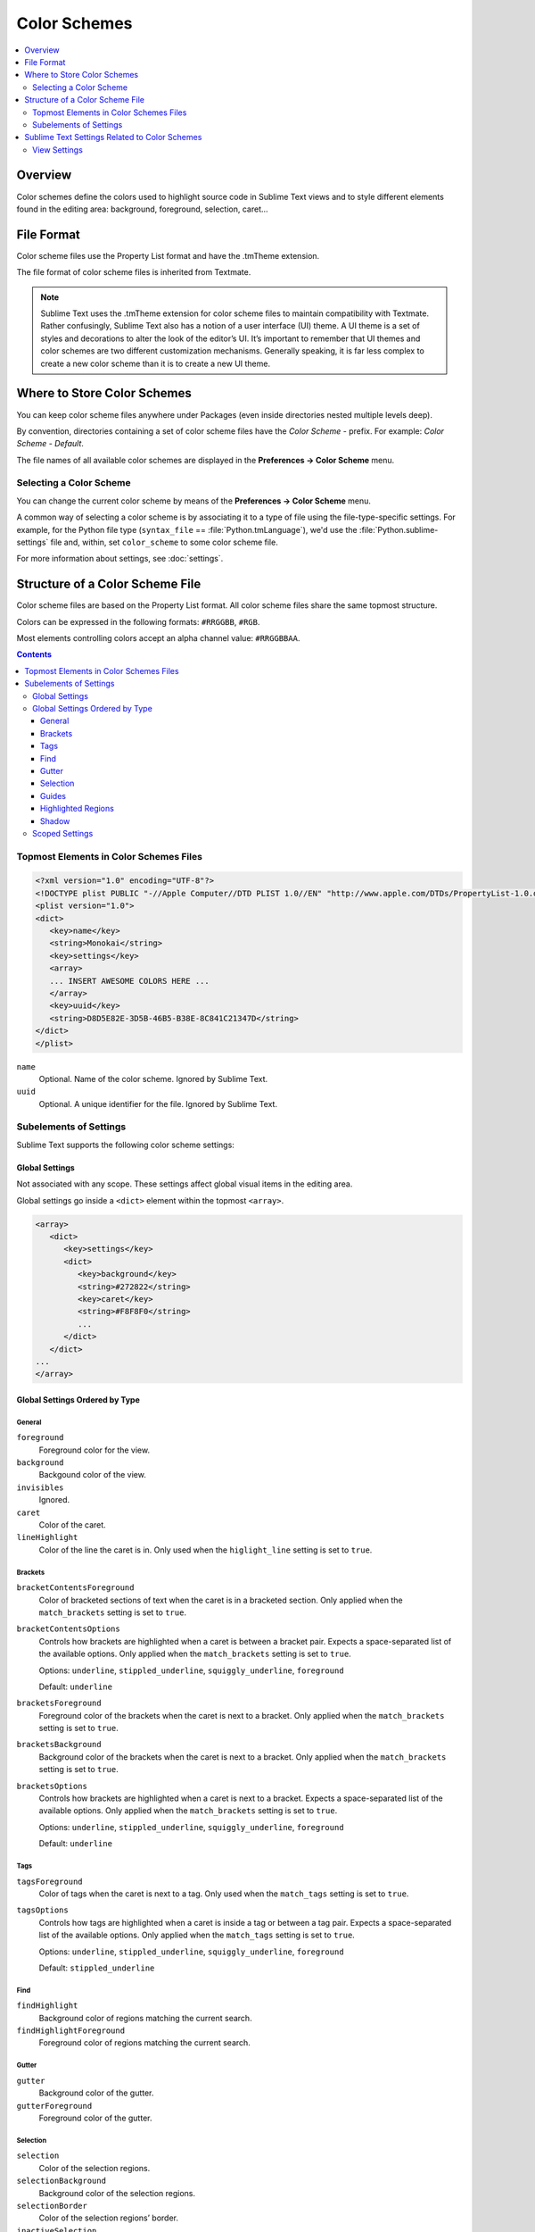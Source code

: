=============
Color Schemes
=============

.. contents::
   :local:
   :depth: 2

Overview
========

Color schemes define the colors
used to highlight source code in Sublime Text views
and to style different elements
found in the editing area:
background, foreground, selection, caret...


File Format
===========

Color scheme files use the Property List format
and have the .tmTheme extension.

The file format of color scheme files
is inherited from Textmate.

.. note::

   Sublime Text uses the .tmTheme extension for color scheme files
   to maintain compatibility with Textmate.
   Rather confusingly, Sublime Text also has a notion
   of a user interface (UI) theme.
   A UI theme is a set of styles and decorations
   to alter the look of the editor’s UI.
   It’s important to remember
   that UI themes and color schemes
   are two different customization mechanisms.
   Generally speaking, it is far less complex
   to create a new color scheme
   than it is to create a new UI theme.


Where to Store Color Schemes
============================

You can keep color scheme files anywhere under Packages
(even inside directories nested multiple levels deep).

By convention, directories containing
a set of color scheme files
have the *Color Scheme -* prefix.
For example: *Color Scheme - Default*.

The file names of all available color schemes
are displayed in the **Preferences → Color Scheme** menu.


Selecting a Color Scheme
************************

You can change the current color scheme
by means of the **Preferences → Color Scheme** menu.

A common way of selecting a color scheme
is by associating it to a type of file
using the file-type-specific settings.
For example, for the Python file type (``syntax_file`` == :file:`Python.tmLanguage`),
we'd use the :file:`Python.sublime-settings` file
and, within, set ``color_scheme`` to some color scheme file.

For more information about settings, see :doc:`settings`.


Structure of a Color Scheme File
================================

Color scheme files are based
on the Property List format.
All color scheme files share
the same topmost structure.

Colors can be expressed in the
following formats: ``#RRGGBB``, ``#RGB``.

Most elements controlling colors
accept an alpha channel value:
``#RRGGBBAA``.

.. contents:: Contents
   :local:

Topmost Elements in Color Schemes Files
*****************************************

.. code-block:: xml

   <?xml version="1.0" encoding="UTF-8"?>
   <!DOCTYPE plist PUBLIC "-//Apple Computer//DTD PLIST 1.0//EN" "http://www.apple.com/DTDs/PropertyList-1.0.dtd">
   <plist version="1.0">
   <dict>
      <key>name</key>
      <string>Monokai</string>
      <key>settings</key>
      <array>
      ... INSERT AWESOME COLORS HERE ...
      </array>
      <key>uuid</key>
      <string>D8D5E82E-3D5B-46B5-B38E-8C841C21347D</string>
   </dict>
   </plist>

``name``
   Optional.
   Name of the color scheme.
   Ignored by Sublime Text.

``uuid``
   Optional.
   A unique identifier for the file.
   Ignored by Sublime Text.


Subelements of Settings
***********************

Sublime Text supports
the following color scheme settings:


Global Settings
---------------

Not associated with any scope.
These settings affect global visual items
in the editing area.

Global settings go inside a ``<dict>`` element
within the topmost ``<array>``.

.. code-block:: xml

   <array>
      <dict>
         <key>settings</key>
         <dict>
            <key>background</key>
            <string>#272822</string>
            <key>caret</key>
            <string>#F8F8F0</string>
            ...
         </dict>
      </dict>
   ...
   </array>


Global Settings Ordered by Type
-------------------------------


General
^^^^^^^

``foreground``
   Foreground color for the view.

``background``
   Backgound color of the view.

``invisibles``
  Ignored.

``caret``
   Color of the caret.

``lineHighlight``
   Color of the line the caret is in.
   Only used when the ``higlight_line`` setting is set to ``true``.


Brackets
^^^^^^^^

``bracketContentsForeground``
   Color of bracketed sections of text
   when the caret is in a bracketed section.
   Only applied when the ``match_brackets`` setting
   is set to ``true``.

``bracketContentsOptions``
   Controls how brackets are highlighted
   when a caret is between a bracket pair.
   Expects a space-separated list of the available options.
   Only applied when the ``match_brackets`` setting
   is set to ``true``.

   Options: ``underline``, ``stippled_underline``, ``squiggly_underline``,
   ``foreground``

   Default: ``underline``

``bracketsForeground``
   Foreground color of the brackets
   when the caret is next to a bracket.
   Only applied when the ``match_brackets`` setting
   is set to ``true``.

``bracketsBackground``
   Background color of the brackets
   when the caret is next to a bracket.
   Only applied when the ``match_brackets`` setting
   is set to ``true``.

``bracketsOptions``
   Controls how brackets are highlighted
   when a caret is next to a bracket.
   Expects a space-separated list of the available options.
   Only applied when the ``match_brackets`` setting
   is set to ``true``.

   Options: ``underline``, ``stippled_underline``, ``squiggly_underline``,
   ``foreground``

   Default: ``underline``


Tags
^^^^

``tagsForeground``
   Color of tags when the caret is next to a tag.
   Only used when the ``match_tags`` setting
   is set to ``true``.

``tagsOptions``
   Controls how tags are highlighted
   when a caret is inside a tag
   or between a tag pair.
   Expects a space-separated list of the available options.
   Only applied when the ``match_tags`` setting
   is set to ``true``.

   Options: ``underline``, ``stippled_underline``, ``squiggly_underline``,
   ``foreground``

   Default: ``stippled_underline``


Find
^^^^

``findHighlight``
   Background color of regions matching the current search.

``findHighlightForeground``
   Foreground color of regions matching the current search.


Gutter
^^^^^^

``gutter``
   Background color of the gutter.

``gutterForeground``
   Foreground color of the gutter.


Selection
^^^^^^^^^

``selection``
   Color of the selection regions.

``selectionBackground``
   Background color of the selection regions.

``selectionBorder``
   Color of the selection regions’ border.

``inactiveSelection``
   Color of inactive selections (inactive view).


Guides
^^^^^^

``guide``
   Color of the guides displayed to indicate nesting levels.

``activeGuide``
   Color of the guide lined up with the caret.
   Only applied if the ``indent_guide_options`` setting
   is set to ``draw_active``.

``stackGuide``
   Color of the current guide's parent guide level.

   Only used if the ``indent_guide_options`` setting
   is set to ``draw_active``.


Highlighted Regions
^^^^^^^^^^^^^^^^^^^

``highlight``
   Background color for regions added via ``sublime.add_regions()``
   with the ``sublime.DRAW_OUTLINED`` flag added.

``highlightForeground``
   Foreground color for regions added via ``sublime.add_regions()``
   with the ``sublime.DRAW_OUTLINED`` flag added.


Shadow
^^^^^^

``shadow``
   Color of the shadow effect when the buffer is scrolled.

``shadowWidth``
   Width of the shadow effect when the buffer is scrolled.

   Values greater than 32
   cause the shadow to be hidden.
   The default is 8.

   Note that, despite its nature,
   this expects a **string value**.


Scoped Settings
---------------

Settings associated with a particular scope.

.. code-block:: xml

   <array>
      ...
      <dict>
         <key>name</key>
         <string>Comment</string>
         <key>scope</key>
         <string>comment</string>
         <key>settings</key>
         <dict>
            <key>foreground</key>
            <string>#75715E</string>
         </dict>
      </dict>
      ...
   </array>


``name``
   Descriptive name of the item.

``scope``
   Target scope name.

``settings``
   Container for settings.

   Valid settings are:

``fontStyle``
   Style of the font.

   Options: ``bold``, ``italic``.

``foreground``
   Foreground color.

``background``
   Background color.


Sublime Text Settings Related to Color Schemes
==============================================

View Settings
*************

``color_scheme``
   Path to a color scheme file
   relative to the Data folder
   (example: :file:`Packages/Color Scheme - Default/Monokai.tmTheme`).
